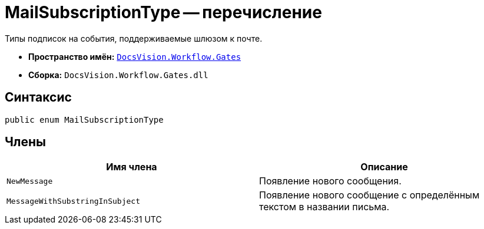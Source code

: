 = MailSubscriptionType -- перечисление

Типы подписок на события, поддерживаемые шлюзом к почте.

* *Пространство имён:* `xref:api/DocsVision/Workflow/Gates/Gates_NS.adoc[DocsVision.Workflow.Gates]`
* *Сборка:* `DocsVision.Workflow.Gates.dll`

== Синтаксис

[source,csharp]
----
public enum MailSubscriptionType
----

== Члены

[cols=",",options="header"]
|===
|Имя члена |Описание
|`NewMessage` |Появление нового сообщения.
|`MessageWithSubstringInSubject` |Появление нового сообщение с определённым текстом в названии письма.
|===
